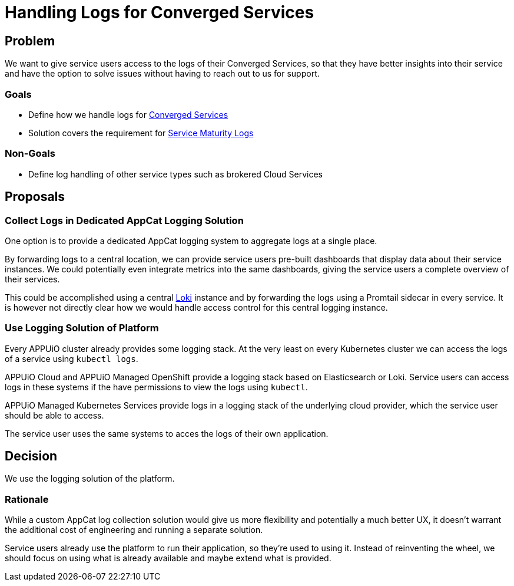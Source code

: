 = Handling Logs for Converged Services

== Problem

We want to give service users access to the logs of their Converged Services, so that they have better insights into their service and have the option to solve issues without having to reach out to us for support.

=== Goals

* Define how we handle logs for https://kb.vshn.ch/app-catalog/reference/glossary.html#_service_location[Converged Services]
* Solution covers the requirement for https://kb.vshn.ch/app-catalog/reference/service-maturity.html#_iteration_logs[Service Maturity Logs]

=== Non-Goals

* Define log handling of other service types such as brokered Cloud Services

== Proposals

=== Collect Logs in Dedicated AppCat Logging Solution

One option is to provide a dedicated AppCat logging system to aggregate logs at a single place.

By forwarding logs to a central location, we can provide service users pre-built dashboards that display data about their service instances.
We could potentially even integrate metrics into the same dashboards, giving the service users a complete overview of their services.

This could be accomplished using a central https://github.com/grafana/loki[Loki] instance and by forwarding the logs using a Promtail sidecar in every service.
It is however not directly clear how we would handle access control for this central logging instance.

=== Use Logging Solution of Platform

Every APPUiO cluster already provides some logging stack.
At the very least on every Kubernetes cluster we can access the logs of a service using `kubectl logs`.

APPUiO Cloud and APPUiO Managed OpenShift provide a logging stack based on Elasticsearch or Loki.
Service users can access logs in these systems if the have permissions to view the logs using `kubectl`.

APPUiO Managed Kubernetes Services provide logs in a logging stack of the underlying cloud provider, which the service user should be able to access.

The service user uses the same systems to acces the logs of their own application.

== Decision

We use the logging solution of the platform.

=== Rationale

While a custom AppCat log collection solution would give us more flexibility and potentially a much better UX, it doesn't warrant the additional cost of engineering and running a separate solution.

Service users already use the platform to run their application, so they're used to using it.
Instead of reinventing the wheel, we should focus on using what is already available and maybe extend what is provided.
